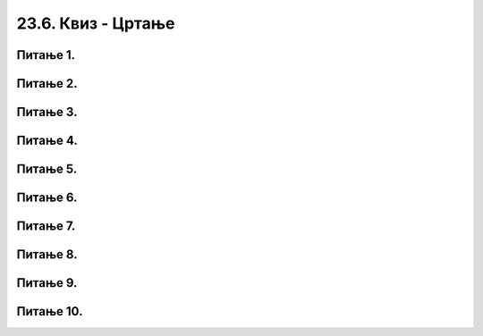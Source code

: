 23.6. Квиз - Цртање  
===================

Питање 1.
~~~~~~~~~

.. dragndrop:: pygame_quiz_koordinate_upari_simetricne
    :feedback: Покушај поново!
    :match_1: (30, 40)|||(370, 40)
    :match_2: (120, 40)|||(280, 40)
    :match_3: (170, 40)|||(230, 40)
    :match_4: (40, 80)|||(40, 320)

    Повежи тачке са њима симетричним тачкама у односу на усправну или водоравну осу симетрије 
    прозора који је широк и висок по 400 пиксела.


Питање 2.
~~~~~~~~~

.. fillintheblank:: pygame_quiz_simetricno_oko_vertikale

    Ако је прозор ширине 300 пиксела, које су координате тачке
    која је симетрична тачки (100, 100) у односу на вертикалну
    осу симетрије прозора (резултат напиши у облику уређеног пара)?

    - :\(200,[ ]*100\): Тачно!
      :\(200,[ ]*[0-9]+\): Пажљивије израчунај координату y.
      :\([0-9]+,[ ]*100\): Пажљивије израчунај координату x.
      :\([0-9]+,[ ]*[0-9]+\): Пажљивије израчунај обе координате.
      :.*: Резултат запиши у облику уређеног пара.


Питање 3. 
~~~~~~~~~

.. fillintheblank:: pygame_quiz_simetricno_oko_horizontale

    Ако је прозор висине 300 пиксела, које су координате тачке која је
    симетрична тачки (100, 100) у односу на хоризонталну осу симетрије
    прозора (резултат напиши у облику уређеног пара)?

    - :\(100,[ ]*200\): Тачно!
      :\(100,[ ]*[0-9]+\): Пажљивије израчунај координату y.
      :\([0-9]+,[ ]*200\): Пажљивије израчунај координату x.
      :\([0-9]+,[ ]*[0-9]+\): Пажљивије израчунај обе координате.
      :.*: Резултат запиши у облику уређеног пара.


Питање 4.
~~~~~~~~~

.. mchoice:: trouglovi
   :answer_a: Два троугла симетрично пресликана у односу на вертикалну осу симетрије прозора
   :feedback_a: Нетачно
   :answer_b: Два троугла симетрично пресликана у односу на хоризонталну осу симетрије прозора
   :feedback_b: Тачно
   :answer_c: Два несиметрична троулга
   :feedback_c: Нетачно
   :answer_d: Два симетрично пресликана троугла који се додирују
   :feedback_d: Нетачно    
   :correct: b
    
   Шта ће исцртати следеће две функције у прозору ширине 300 пиксела и висине 300 пиксела? 

   .. code-block:: python
  
      pg.draw.polygon(prozor, pg.Color("gray"), [(50, 100), (150, 100), (100, 50)])
      pg.draw.polygon(prozor, pg.Color("gray"), [(50, 200), (150, 200), (100, 250)])

   Изабери тачан одговор:

Питање 5.
~~~~~~~~~

.. mchoice:: elipse_simetrija
   :answer_a: pg.draw.ellipse(prozor, pg.Color("gray"), (200, 100, 50, 80) )
   :feedback_a: Тачно
   :answer_b:  pg.draw.ellipse(prozor, pg.Color("gray"), (250, 100, 50, 80) )
   :feedback_b: Нетачно    
   :answer_c: pg.draw.ellipse(prozor, pg.Color("gray"), (50, 200, 50, 80) )
   :feedback_c: Нетачно  
   :answer_d: pg.draw.ellipse(prozor, pg.Color("gray"), (100, 180, 50, 80) )
   :feedback_d: Нетачно    
   :correct: a
    
   Дата линија програма исцртава једну елипсу. Ако је прозор је ширине 300 пиксела и висине 300 пиксела, која од понуђених функција ће исцртати елипсу симетричну већ нацртаној у односу на вертикалну осу симетрије прозора?

   .. code-block:: python
  
      pg.draw.ellipse(prozor, pg.Color("gray"), (50, 100, 50, 80) )

   Изабери тачан одговор:

Питање 6.
~~~~~~~~~

.. mchoice:: pomeranje_duzi
    :answer_a: pygame.draw.line(prozor, pygame.Color("black"), (x+100, y1+100), (x, y2))
    :feedback_a: Нетачно    
    :answer_b: pygame.draw.line(prozor, pygame.Color("black"), (x+100, y1+100), (x+100, y2+100))
    :feedback_b: Нетачно    
    :answer_c: pygame.draw.line(prozor, pygame.Color("black"), (x, y1+100), (x, y2+100))
    :feedback_c: Нетачно    
    :answer_d: pygame.draw.line(prozor, pygame.Color("black"), (x+100, y1), (x+100, y2))
    :feedback_d: Тачно
    :answer_e: pygame.draw.line(prozor, pygame.Color("black"), (x, y1), (x+100, y2+100))
    :feedback_e: Нетачно    
    :correct: d
    
    Једна усправна дуж је нацртана наредбом

    .. code-block:: python

        pygame.draw.line(prozor, pygame.Color("black"), (x, y1), (x, y2))

    Којом наредбом ћемо нацртати исту такву дуж, померену 100 пиксела удесно?

    Изабери тачан одговор:
 
Питање 7.
~~~~~~~~~

.. mchoice:: cifra_osam
    :answer_a: Секу се
    :feedback_a: Нетачно    
    :answer_b: Додирују се
    :feedback_b: Тачно
    :answer_c: Немају заједничких тачака
    :feedback_c: Нетачно    
    :answer_d: Први се налази унутар другог
    :feedback_d: Нетачно    
    :correct: b
    
    Какав је међусобни положај кругова нацртаних овим наредбама?

    .. code-block:: python

        pygame.draw.circle(prozor, pygame.Color("black"), (x, y-r), r, 1)
        pygame.draw.circle(prozor, pygame.Color("black"), (x, y+r), r, 1)


    Изабери тачан одговор:

Питање 8.
~~~~~~~~~

.. mchoice:: cifra_jedan
    :answer_a: У тачки "A"
    :feedback_a: Нетачно    
    :answer_b: У тачки "B"
    :feedback_b: Тачно
    :answer_c: У тачки "C"
    :feedback_c: Нетачно    
    :answer_d: У тачки "D"
    :feedback_d: Нетачно    
    :correct: b
    
    Извршавањем следеће две наредбе исцртава се облик цифре 1.

    .. code-block:: python

        pygame.draw.line(prozor, pygame.Color("black"), (x, y+2*a), (x+a, y), 3)
        pygame.draw.line(prozor, pygame.Color("black"), (x+a, y), (x+a, y+4*a), 3)
      
    Где je при томе тачка (x, y)?

    .. image:: ../../_images/pg_rel_koord_cifra1.png


    Изабери тачан одговор:

Питање 9.
~~~~~~~~~

.. mchoice:: iks_oks_zuta
    :answer_a: (x, y+2*d), (x+3*d, y+2*d)
    :feedback_a: Тачно
    :answer_b: (x, y+d), (x+3*d, y+d)
    :feedback_b: Нетачно    
    :answer_c: (x+2*d, y), (x+2*d, y+3*d)
    :feedback_c: Нетачно    
    :answer_d: (x, y+2*d), (x+2*d, y+2*d)
    :feedback_d: Нетачно    
    :correct: a
    
    Нека је на следећој слици горње лево теме решетке у тачки (x, y), а страница малих квадрата нека је дужине *d*.

        .. image:: ../../_images/pg_rel_koord_iksoks_zuta.png

    Које су координате крајева жуте дужи?

    Изабери тачан одговор:
 

Питање 10.
~~~~~~~~~~

.. mchoice:: cifra_cetiri
    :answer_a: T1, T3
    :feedback_a: Тачно
    :answer_b: T2, T3
    :feedback_b: Нетачно    
    :answer_c: T1, T4
    :feedback_c: Нетачно    
    :answer_d: T2, T4
    :feedback_d: Нетачно    
    :correct: a
    
    Извршавањем следећих наредби треба да се исцрта облик цифре 4.

    .. code-block:: python

        T1 = (x, y+3*a)
        T2 = (x+3*a, y+3*a)
        T3 = (x+2*a, y)
        T4 = (x+2*a, y+4*a)
        pygame.draw.line(prozor, pygame.Color("black"),  T1,  T2, 1) # vodoravna
        pygame.draw.line(prozor, pygame.Color("black"),  T3,  T4, 1) # uspravna
        pygame.draw.line(prozor, pygame.Color("black"), ___, ___, 1) # kosa

    Шта треба да стоји уместо линија у последњој наредби да би била исцртана четворка?

    Изабери тачан одговор:
